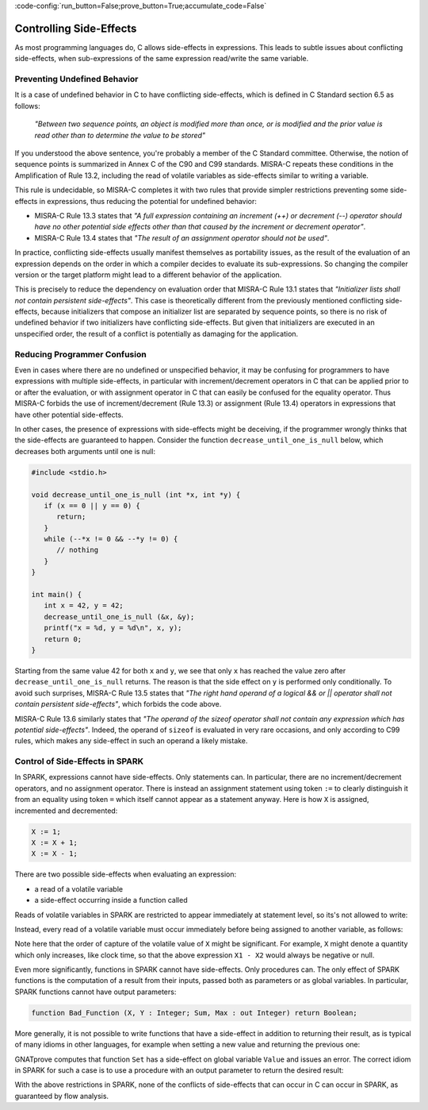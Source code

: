:code-config:`run_button=False;prove_button=True;accumulate_code=False`

Controlling Side-Effects
------------------------

.. role:: ada(code)
   :language: ada

.. role:: c(code)
   :language: c

As most programming languages do, C allows side-effects in expressions. This
leads to subtle issues about conflicting side-effects, when sub-expressions of
the same expression read/write the same variable.

Preventing Undefined Behavior
*****************************

It is a case of undefined behavior in C to have conflicting side-effects, which
is defined in C Standard section 6.5 as follows:

   `"Between two sequence points, an object is modified more than once, or is
   modified and the prior value is read other than to determine the value to
   be stored"`

If you understood the above sentence, you're probably a member of the C
Standard committee. Otherwise, the notion of sequence points is summarized in
Annex C of the C90 and C99 standards. MISRA-C repeats these conditions in the
Amplification of Rule 13.2, including the read of volatile variables as
side-effects similar to writing a variable.

This rule is undecidable, so MISRA-C completes it with two rules that provide
simpler restrictions preventing some side-effects in expressions, thus reducing
the potential for undefined behavior:

- MISRA-C Rule 13.3 states that `"A full expression containing an increment
  (++) or decrement (--) operator should have no other potential side effects
  other than that caused by the increment or decrement operator"`.

- MISRA-C Rule 13.4 states that `"The result of an assignment operator should
  not be used"`.

In practice, conflicting side-effects usually manifest themselves as
portability issues, as the result of the evaluation of an expression depends on
the order in which a compiler decides to evaluate its sub-expressions. So
changing the compiler version or the target platform might lead to a different
behavior of the application.

This is precisely to reduce the dependency on evaluation order that MISRA-C
Rule 13.1 states that `"Initializer lists shall not contain persistent
side-effects"`. This case is theoretically different from the previously
mentioned conflicting side-effects, because initializers that compose an
initializer list are separated by sequence points, so there is no risk of
undefined behavior if two initializers have conflicting side-effects. But given
that initializers are executed in an unspecified order, the result of a
conflict is potentially as damaging for the application.

Reducing Programmer Confusion
*****************************

Even in cases where there are no undefined or unspecified behavior, it may be
confusing for programmers to have expressions with multiple side-effects, in
particular with increment/decrement operators in C that can be applied prior to
or after the evaluation, or with assignment operator in C that can easily be
confused for the equality operator. Thus MISRA-C forbids the use of
increment/decrement (Rule 13.3) or assignment (Rule 13.4) operators in
expressions that have other potential side-effects.

In other cases, the presence of expressions with side-effects might be
deceiving, if the programmer wrongly thinks that the side-effects are
guaranteed to happen. Consider the function ``decrease_until_one_is_null``
below, which decreases both arguments until one is null:

.. code-block:: c

   #include <stdio.h>

   void decrease_until_one_is_null (int *x, int *y) {
      if (x == 0 || y == 0) {
         return;
      }
      while (--*x != 0 && --*y != 0) {
         // nothing
      }
   }

   int main() {
      int x = 42, y = 42;
      decrease_until_one_is_null (&x, &y);
      printf("x = %d, y = %d\n", x, y);
      return 0;
   }

Starting from the same value 42 for both ``x`` and ``y``, we see that only
``x`` has reached the value zero after ``decrease_until_one_is_null``
returns. The reason is that the side effect on ``y`` is performed only
conditionally. To avoid such surprises, MISRA-C Rule 13.5 states that `"The
right hand operand of a logical && or || operator shall not contain persistent
side-effects"`, which forbids the code above.

MISRA-C Rule 13.6 similarly states that `"The operand of the sizeof operator
shall not contain any expression which has potential side-effects"`. Indeed,
the operand of ``sizeof`` is evaluated in very rare occasions, and only
according to C99 rules, which makes any side-effect in such an operand a likely
mistake.

Control of Side-Effects in SPARK
********************************

In SPARK, expressions cannot have side-effects. Only statements can. In
particular, there are no increment/decrement operators, and no assignment
operator. There is instead an assignment statement using token ``:=`` to
clearly distinguish it from an equality using token ``=`` which itself cannot
appear as a statement anyway. Here is how ``X`` is assigned, incremented and
decremented:

.. code-block:: ada

   X := 1;
   X := X + 1;
   X := X - 1;

There are two possible side-effects when evaluating an expression:

- a read of a volatile variable

- a side-effect occurring inside a function called

Reads of volatile variables in SPARK are restricted to appear immediately at
statement level, so its's not allowed to write:

.. code:: ada spark-flow

    package Volatile_Read is
       X : Integer with Volatile;
       procedure P (Y : out Integer);
    end Volatile_Read;

    package body Volatile_Read is
       procedure P (Y : out Integer) is
       begin
          Y := X - X;
       end P;
    end Volatile_Read;

Instead, every read of a volatile variable must occur immediately before being
assigned to another variable, as follows:

.. code:: ada spark-flow

    package Volatile_Read is
       X : Integer with Volatile;
       procedure P (Y : out Integer);
    end Volatile_Read;

    package body Volatile_Read is
       procedure P (Y : out Integer) is
          X1 : Integer := X;
          X2 : Integer := X;
       begin
          Y := X1 - X2;
       end P;
    end Volatile_Read;

Note here that the order of capture of the volatile value of ``X`` might be
significant. For example, ``X`` might denote a quantity which only increases,
like clock time, so that the above expression ``X1 - X2`` would always be
negative or null.

Even more significantly, functions in SPARK cannot have side-effects. Only
procedures can. The only effect of SPARK functions is the computation of a
result from their inputs, passed both as parameters or as global variables. In
particular, SPARK functions cannot have output parameters:

.. code-block:: ada

   function Bad_Function (X, Y : Integer; Sum, Max : out Integer) return Boolean;

More generally, it is not possible to write functions that have a side-effect
in addition to returning their result, as is typical of many idioms in other
languages, for example when setting a new value and returning the previous one:

.. code:: ada spark-flow

    package Bad_Functions is
       function Set (V : Integer) return Integer;
       function Get return Integer;
    end Bad_Functions;

    package body Bad_Functions is

       Value : Integer := 0;

       function Set (V : Integer) return Integer is
          Previous : constant Integer := Value;
       begin
          Value := V;
          return Previous;
       end Set;

       function Get return Integer is (Value);

    end Bad_Functions;

GNATprove computes that function ``Set`` has a side-effect on global variable
``Value`` and issues an error. The correct idiom in SPARK for such a case is to
use a procedure with an output parameter to return the desired result:

.. code:: ada spark-flow

    package Ok_Functions is
       procedure Set (V : Integer; Prev : out Integer);
       function Get return Integer;
    end Ok_Functions;

    package body Ok_Functions is

       Value : Integer := 0;

       procedure Set (V : Integer; Prev : out Integer) is
       begin
          Prev := Value;
          Value := V;
       end Set;

       function Get return Integer is (Value);

    end Ok_Functions;

With the above restrictions in SPARK, none of the conflicts of side-effects
that can occur in C can occur in SPARK, as guaranteed by flow analysis.
